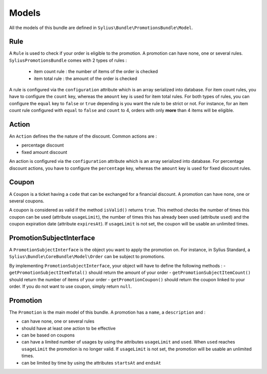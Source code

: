 Models
======

All the models of this bundle are defined in ``Sylius\Bundle\PromotionsBundle\Model``.

Rule
----
A ``Rule`` is used to check if your order is eligible to the promotion. A promotion can have none, one or several rules. ``SyliusPromotionsBundle`` comes with 2 types of rules :

 - item count rule : the number of items of the order is checked
 - item total rule : the amount of the order is checked

A rule is configured via the ``configuration`` attribute which is an array serialized into database. For item count rules, you have to configure the ``count`` key, whereas the ``amount`` key is used for item total rules. For both types of rules, you can configure the ``equal`` key to ``false`` or ``true`` depending is you want the rule to be strict or not.
For instance, for an item count rule configured with ``equal`` to ``false`` and ``count`` to 4, orders with only **more** than 4 items will be eligible.

Action
------

An ``Action`` defines the the nature of the discount. Common actions are :

- percentage discount
- fixed amount discount

An action is configured via the ``configuration`` attribute which is an array serialized into database. For percentage discount actions, you have to configure the ``percentage`` key, whereas the ``amount`` key is used for fixed discount rules.

Coupon
------

A ``Coupon`` is a ticket having a ``code`` that can be exchanged for a financial discount. A promotion can have none, one or several coupons.

A coupon is considered as valid if the method ``isValid()`` returns ``true``. This method checks the number of times this coupon can be used (attribute ``usageLimit``), the number of times this has already been used (attribute ``used``) and the coupon expiration date (attribute ``expiresAt``). If ``usageLimit`` is not set, the coupon will be usable an unlimited times.

PromotionSubjectInterface
-------------------------

A ``PromotionSubjectInterface`` is the object you want to apply the promotion on. For instance, in Sylius Standard, a ``Sylius\Bundle\CoreBundle\Model\Order`` can be subject to promotions.

By implementing ``PromotionSubjectInterface``, your object will have to define the following methods :
- ``getPromotionSubjectItemTotal()`` should return the amount of your order
- ``getPromotionSubjectItemCount()`` should return the number of items of your order
- ``getPromotionCoupon()`` should return the coupon linked to your order. If you do not want to use coupon, simply return ``null``.

Promotion
---------

The ``Promotion`` is the main model of this bundle. A promotion has a ``name``, a ``description`` and :

- can have none, one or several rules
- should have at least one action to be effective
- can be based on coupons
- can have a limited number of usages by using the attributes ``usageLimit`` and ``used``. When ``used`` reaches ``usageLimit`` the promotion is no longer valid. If ``usageLimit`` is not set, the promotion will be usable an unlimited times.
- can be limited by time by using the attributes ``startsAt`` and ``endsAt``

